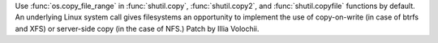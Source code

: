 Use :func:`os.copy_file_range` in :func:`shutil.copy`, :func:`shutil.copy2`,
and :func:`shutil.copyfile` functions by default. An underlying Linux system
call gives filesystems an opportunity to implement the use of copy-on-write
(in case of btrfs and XFS) or server-side copy (in the case of NFS.)
Patch by Illia Volochii.

